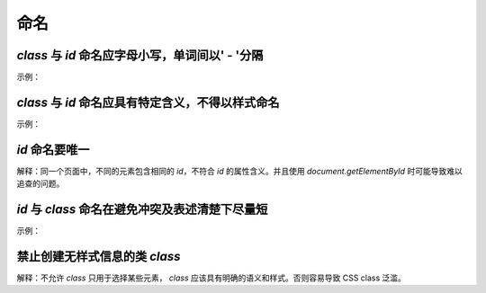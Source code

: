 
命名
~~~~~~~~


`class` 与 `id` 命名应字母小写，单词间以' - '分隔
-----------------------------------------------------
示例：

.. code-block:: sh
   :linenos:

   <!-- good -->
   <div class="side-bar"></div>

   <!-- bad -->
   <div class="SIDEBAR"></div>



`class` 与 `id` 命名应具有特定含义，不得以样式命名
--------------------------------------------------
示例：

.. code-block:: sh
   :linenos:

   <!-- good -->
   <div id="side"></div>

   <!-- bad -->
   <div id="left"></div>



`id` 命名要唯一
-------------------------
解释：同一个页面中，不同的元素包含相同的 `id`，不符合 `id` 的属性含义。并且使用 `document.getElementById` 时可能导致难以追查的问题。



`id` 与 `class` 命名在避免冲突及表述清楚下尽量短
-------------------------------------------------------

示例：

.. code-block:: sh
   :linenos:

   <!-- good -->
   <div id="nav"></div>

   <!-- bad -->
   <div id="navigation"></div>

   <!-- good -->
   <p class="comment"></p>

   <!-- bad -->
   <p class="com"></p>


禁止创建无样式信息的类 `class`
----------------------------------
解释：不允许 `class` 只用于选择某些元素， `class` 应该具有明确的语义和样式。否则容易导致 CSS class 泛滥。






     